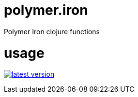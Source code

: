 # polymer.iron
Polymer Iron clojure functions

# usage

link:http://clojars.org/polymer/iron[image:http://clojars.org/polymer/iron/latest-version.svg[]]

